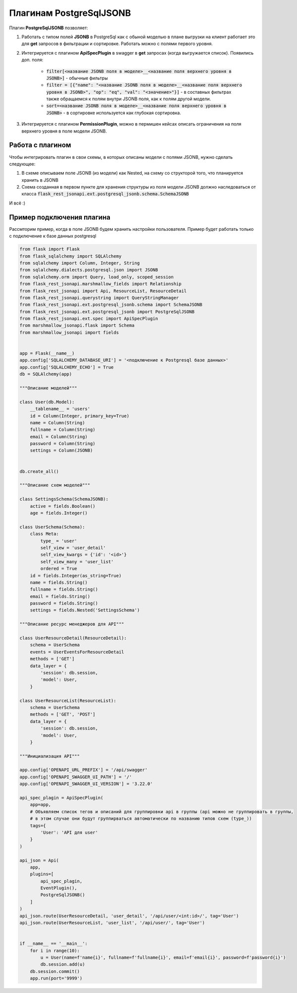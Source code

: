 Плагинам PostgreSqlJSONB
------------------------

Плагин **PostgreSqlJSONB** позволяет:

1. Работать с типом полей **JSONB** в PostgreSql как с обыной моделью в плане выгрузки на клиент
   работает это для **get** запросов в фильтрации и сортировке. Работать можно с полями первого
   уровня.
2. Интегрируется с плагином **ApiSpecPlugin** в swagger в **get** запросах (когда выгружается
   список). Появились доп. поля:

    * :code:`filter[<название JSONB поля в моделе>__<название поля верхнего уровня в JSONB>]` - обычные
      фильтры
    * :code:`filter = [{"name": "<название JSONB поля в моделе>__<название поля верхнего уровня
      в JSONB>", "op": "eq", "val": "<значение>"}]` - в составных фильтрах также обращаемся к полям
      внутри JSONB поля, как к полям другой модели.
    * :code:`sort=<название JSONB поля в моделе>__<название поля верхнего уровня в JSONB>` - в
      сортировке используется как глубокая сортировка.
3. Интегрируется с плагином **PermissionPlugin**, можно в пермишен кейсах описать ограничения на
   поля верхнего уровня в поле модели JSONB.

Работа с плагином
~~~~~~~~~~~~~~~~~
Чтобы интегрировать плагин в свои схемы, в которых описаны модели с полями JSONB, нужно сделать
следующее:

1. В схеме описываем поле JSONB (из модели) как Nested, на схему со структорой того, что
   планируется хранить в JSONB
2. Схема созданная в первом пункте для хранения структуры из поля модели JSONB должно наследоваться
   от класса :code:`flask_rest_jsonapi.ext.postgresql_jsonb.schema.SchemaJSONB`

И всё :)

Пример подключения плагина
~~~~~~~~~~~~~~~~~~~~~~~~~~

Рассмторим пример, когда в поле JSONB будем хранить настройки пользователя. Пример будет работать
только с подключение к базе данных postgresql


.. code:: python

    from flask import Flask
    from flask_sqlalchemy import SQLAlchemy
    from sqlalchemy import Column, Integer, String
    from sqlalchemy.dialects.postgresql.json import JSONB
    from sqlalchemy.orm import Query, load_only, scoped_session
    from flask_rest_jsonapi.marshmallow_fields import Relationship
    from flask_rest_jsonapi import Api, ResourceList, ResourceDetail
    from flask_rest_jsonapi.querystring import QueryStringManager
    from flask_rest_jsonapi.ext.postgresql_jsonb.schema import SchemaJSONB
    from flask_rest_jsonapi.ext.postgresql_jsonb import PostgreSqlJSONB
    from flask_rest_jsonapi.ext.spec import ApiSpecPlugin
    from marshmallow_jsonapi.flask import Schema
    from marshmallow_jsonapi import fields


    app = Flask(__name__)
    app.config['SQLALCHEMY_DATABASE_URI'] = '<подключение к Postgresql базе данных>'
    app.config['SQLALCHEMY_ECHO'] = True
    db = SQLAlchemy(app)

    """Описание моделей"""

    class User(db.Model):
        __tablename__ = 'users'
        id = Column(Integer, primary_key=True)
        name = Column(String)
        fullname = Column(String)
        email = Column(String)
        password = Column(String)
        settings = Column(JSONB)


    db.create_all()

    """Описание схем моделей"""

    class SettingsSchema(SchemaJSONB):
        active = fields.Boolean()
        age = fields.Integer()

    class UserSchema(Schema):
        class Meta:
            type_ = 'user'
            self_view = 'user_detail'
            self_view_kwargs = {'id': '<id>'}
            self_view_many = 'user_list'
            ordered = True
        id = fields.Integer(as_string=True)
        name = fields.String()
        fullname = fields.String()
        email = fields.String()
        password = fields.String()
        settings = fields.Nested('SettingsSchema')

    """Описание ресурс менеджеров для API"""

    class UserResourceDetail(ResourceDetail):
        schema = UserSchema
        events = UserEventsForResourceDetail
        methods = ['GET']
        data_layer = {
            'session': db.session,
            'model': User,
        }

    class UserResourceList(ResourceList):
        schema = UserSchema
        methods = ['GET', 'POST']
        data_layer = {
            'session': db.session,
            'model': User,
        }

    """Инициализация API"""

    app.config['OPENAPI_URL_PREFIX'] = '/api/swagger'
    app.config['OPENAPI_SWAGGER_UI_PATH'] = '/'
    app.config['OPENAPI_SWAGGER_UI_VERSION'] = '3.22.0'

    api_spec_plagin = ApiSpecPlugin(
        app=app,
        # Объявляем список тегов и описаний для группировки api в группы (api можно не группировать в группы,
        # в этом случае они будут группирваться автоматически по названию типов схем (type_))
        tags={
            'User': 'API для user'
        }
    )

    api_json = Api(
        app,
        plugins=[
            api_spec_plagin,
            EventPlugin(),
            PostgreSqlJSONB()
        ]
    )
    api_json.route(UserResourceDetail, 'user_detail', '/api/user/<int:id>/', tag='User')
    api_json.route(UserResourceList, 'user_list', '/api/user/', tag='User')


    if __name__ == '__main__':
        for i in range(10):
            u = User(name=f'name{i}', fullname=f'fullname{i}', email=f'email{i}', password=f'password{i}')
            db.session.add(u)
        db.session.commit()
        app.run(port='9999')